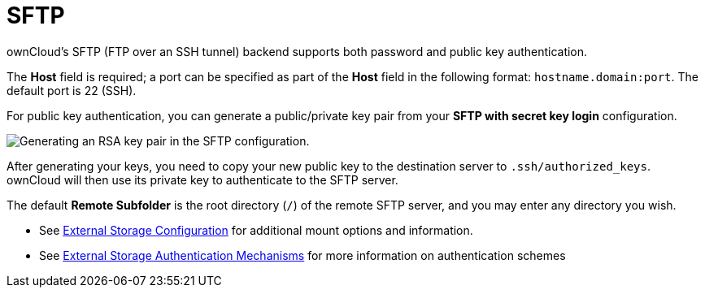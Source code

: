 = SFTP

ownCloud’s SFTP (FTP over an SSH tunnel) backend supports both password
and public key authentication.

The *Host* field is required; a port can be specified as part of the
*Host* field in the following format: `hostname.domain:port`. The
default port is 22 (SSH).

For public key authentication, you can generate a public/private key
pair from your *SFTP with secret key login* configuration.

image:configuration/files/external_storage/auth_mechanism.png[Generating an RSA key pair in the SFTP configuration.]

After generating your keys, you need to copy your new public key to the
destination server to `.ssh/authorized_keys`. ownCloud will then use its
private key to authenticate to the SFTP server.

The default *Remote Subfolder* is the root directory (`/`) of the remote
SFTP server, and you may enter any directory you wish.

* See xref:configuration/files/external_storage/configuration.adoc[External Storage Configuration] for additional mount options and information.
* See xref:configuration/files/external_storage/auth_mechanisms.adoc[External Storage Authentication Mechanisms] for more information on authentication schemes